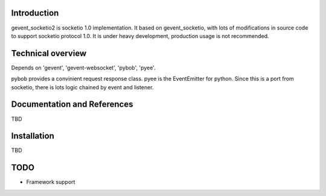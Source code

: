 Introduction
============

gevent_socketio2 is socketio 1.0 implementation. It based on gevent_socketio, with lots of modifications in source code to support socketio protocol 1.0. It is under heavy development, production usage is not recommended.

Technical overview
==================

Depends on 'gevent', 'gevent-websocket', 'pybob', 'pyee'. 

pybob provides a convinient request response class.
pyee is the EventEmitter for python. Since this is a port from socketio, there is lots logic chained by event and listener. 

Documentation and References
============================

TBD


Installation
============

TBD

TODO
============

* Framework support
